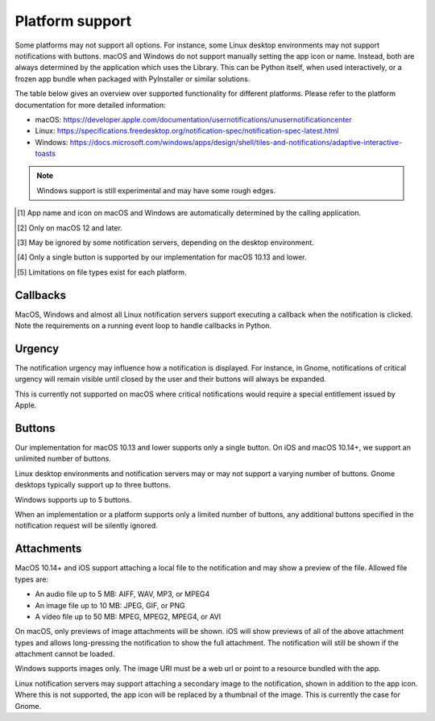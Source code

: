 
Platform support
================

Some platforms may not support all options. For instance, some Linux desktop
environments may not support notifications with buttons. macOS and Windows do not support
manually setting the app icon or name. Instead, both are always determined by the
application which uses the Library. This can be Python itself, when used interactively,
or a frozen app bundle when packaged with PyInstaller or similar solutions.

The table below gives an overview over supported functionality for different platforms.
Please refer to the platform documentation for more detailed information:

* macOS: https://developer.apple.com/documentation/usernotifications/unusernotificationcenter
* Linux: https://specifications.freedesktop.org/notification-spec/notification-spec-latest.html
* Windows: https://docs.microsoft.com/windows/apps/design/shell/tiles-and-notifications/adaptive-interactive-toasts

.. note:: Windows support is still experimental and may have some rough edges.

.. csv-table::
   :header: "Option", "Description", "Linux", "macOS/iOS", Windows
   :widths: 5, 5, 5, 5

   "app_name", "The application name to display", "✓", "-- [#f1]_", "-- [#f1]_"
   "app_icon", "The icon shown with the notification", "✓", "-- [#f1]_", "-- [#f1]_"
   "title", "The notification title", "✓", "✓", "✓"
   "message", "The notification message", "✓", "✓", "✓"
   "urgency", "Level that determines how the notification is displayed", "✓", "✓ [#f2]_", "✓"
   "buttons", "One or more buttons with callbacks", "✓ [#f3]_", "✓ [#f4]_", "✓"
   "reply_field", "A reply field instance to show with the notification", "--", "✓", "✓"
   "on_clicked", "A callback to invoke when the notification is clicked", "✓ [#f3]_", "✓", "✓"
   "on_dismissed", "A callback to invoke when the notification is dismissed", "✓ [#f3]_", "✓", "✓"
   "sound", "Play a default sound when showing the notification", "✓ [#f3]_", "✓", "✓"
   "thread", "An identifier to group notifications together", "--", "✓", "✓"
   "attachment", "A file, e.g., image, attached to the notification", "✓ [#f5]_", "✓ [#f5]_", "✓ [#f5]_"

.. [#f1] App name and icon on macOS and Windows are automatically determined by the
         calling application.
.. [#f2] Only on macOS 12 and later.
.. [#f3] May be ignored by some notification servers, depending on the desktop environment.
.. [#f4] Only a single button is supported by our implementation for macOS 10.13 and lower.
.. [#f5] Limitations on file types exist for each platform.

Callbacks
*********

MacOS, Windows and almost all Linux notification servers support executing a callback when
the notification is clicked. Note the requirements on a running event loop to handle
callbacks in Python.

Urgency
*******

The notification urgency may influence how a notification is displayed. For instance, in
Gnome, notifications of critical urgency will remain visible until closed by the user
and their buttons will always be expanded.

This is currently not supported on macOS where critical notifications would require a
special entitlement issued by Apple.

Buttons
*******

Our implementation for macOS 10.13 and lower supports only a single button. On iOS and
macOS 10.14+, we support an unlimited number of buttons.

Linux desktop environments and notification servers may or may not support a varying
number of buttons. Gnome desktops typically support up to three buttons.

Windows supports up to 5 buttons.

When an implementation or a platform supports only a limited number of buttons, any
additional buttons specified in the notification request will be silently ignored.

Attachments
***********

MacOS 10.14+ and iOS support attaching a local file to the notification and may show a
preview of the file. Allowed file types are:

* An audio file up to 5 MB: AIFF, WAV, MP3, or MPEG4
* An image file up to 10 MB: JPEG, GIF, or PNG
* A video file up to 50 MB: MPEG, MPEG2, MPEG4, or AVI

On macOS, only previews of image attachments will be shown. iOS will show previews of
all of the above attachment types and allows long-pressing the notification to show the
full attachment. The notification will still be shown if the attachment cannot be loaded.

Windows supports images only. The image URI must be a web url or point to a resource
bundled with the app.

Linux notification servers may support attaching a secondary image to the notification,
shown in addition to the app icon. Where this is not supported, the app icon will be
replaced by a thumbnail of the image. This is currently the case for Gnome.
